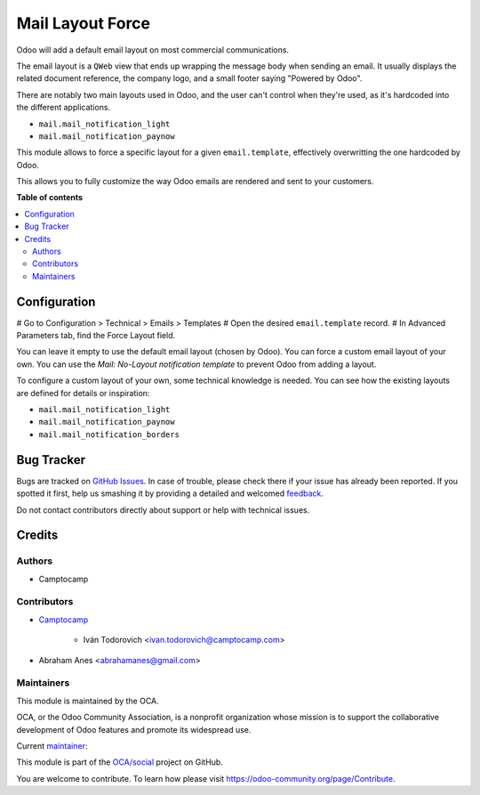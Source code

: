 =================
Mail Layout Force
=================

.. !!!!!!!!!!!!!!!!!!!!!!!!!!!!!!!!!!!!!!!!!!!!!!!!!!!!
   !! This file is generated by oca-gen-addon-readme !!
   !! changes will be overwritten.                   !!
   !!!!!!!!!!!!!!!!!!!!!!!!!!!!!!!!!!!!!!!!!!!!!!!!!!!!

.. |badge1| image:: https://img.shields.io/badge/maturity-Beta-yellow.png
    :target: https://odoo-community.org/page/development-status
    :alt: Beta
.. |badge2| image:: https://img.shields.io/badge/licence-AGPL--3-blue.png
    :target: http://www.gnu.org/licenses/agpl-3.0-standalone.html
    :alt: License: AGPL-3
.. |badge3| image:: https://img.shields.io/badge/github-OCA%2Fsocial-lightgray.png?logo=github
    :target: https://github.com/OCA/social/tree/16.0/mail_layout_force
    :alt: OCA/social
.. |badge4| image:: https://img.shields.io/badge/weblate-Translate%20me-F47D42.png
    :target: https://translation.odoo-community.org/projects/social-16-0/social-16-0-mail_layout_force
    :alt: Translate me on Weblate
.. |badge5| image:: https://img.shields.io/badge/runboat-Try%20me-875A7B.png
    :target: https://runboat.odoo-community.org/webui/builds.html?repo=OCA/social&target_branch=16.0
    :alt: Try me on Runboat

|badge1| |badge2| |badge3| |badge4| |badge5| 

Odoo will add a default email layout on most commercial communications.

The email layout is a ``QWeb`` view that ends up wrapping the message body
when sending an email. It usually displays the related document reference,
the company logo, and a small footer saying "Powered by Odoo".

There are notably two main layouts used in Odoo, and the user can't control when
they're used, as it's hardcoded into the different applications.

* ``mail.mail_notification_light``
* ``mail.mail_notification_paynow``

This module allows to force a specific layout for a given ``email.template``,
effectively overwritting the one hardcoded by Odoo.

This allows you to fully customize the way Odoo emails are rendered and sent
to your customers.

**Table of contents**

.. contents::
   :local:

Configuration
=============

# Go to Configuration > Technical > Emails > Templates
# Open the desired ``email.template`` record.
# In Advanced Parameters tab, find the Force Layout field.

You can leave it empty to use the default email layout (chosen by Odoo).
You can force a custom email layout of your own.
You can use the *Mail: No-Layout notification template* to prevent Odoo
from adding a layout.

To configure a custom layout of your own, some technical knowledge is needed.
You can see how the existing layouts are defined for details or inspiration:

* ``mail.mail_notification_light``
* ``mail.mail_notification_paynow``
* ``mail.mail_notification_borders``

Bug Tracker
===========

Bugs are tracked on `GitHub Issues <https://github.com/OCA/social/issues>`_.
In case of trouble, please check there if your issue has already been reported.
If you spotted it first, help us smashing it by providing a detailed and welcomed
`feedback <https://github.com/OCA/social/issues/new?body=module:%20mail_layout_force%0Aversion:%2016.0%0A%0A**Steps%20to%20reproduce**%0A-%20...%0A%0A**Current%20behavior**%0A%0A**Expected%20behavior**>`_.

Do not contact contributors directly about support or help with technical issues.

Credits
=======

Authors
~~~~~~~

* Camptocamp

Contributors
~~~~~~~~~~~~

* `Camptocamp <https://www.camptocamp.com>`_

    * Iván Todorovich <ivan.todorovich@camptocamp.com>
* Abraham Anes <abrahamanes@gmail.com>

Maintainers
~~~~~~~~~~~

This module is maintained by the OCA.

.. image:: https://odoo-community.org/logo.png
   :alt: Odoo Community Association
   :target: https://odoo-community.org

OCA, or the Odoo Community Association, is a nonprofit organization whose
mission is to support the collaborative development of Odoo features and
promote its widespread use.

.. |maintainer-ivantodorovich| image:: https://github.com/ivantodorovich.png?size=40px
    :target: https://github.com/ivantodorovich
    :alt: ivantodorovich

Current `maintainer <https://odoo-community.org/page/maintainer-role>`__:

|maintainer-ivantodorovich| 

This module is part of the `OCA/social <https://github.com/OCA/social/tree/16.0/mail_layout_force>`_ project on GitHub.

You are welcome to contribute. To learn how please visit https://odoo-community.org/page/Contribute.
